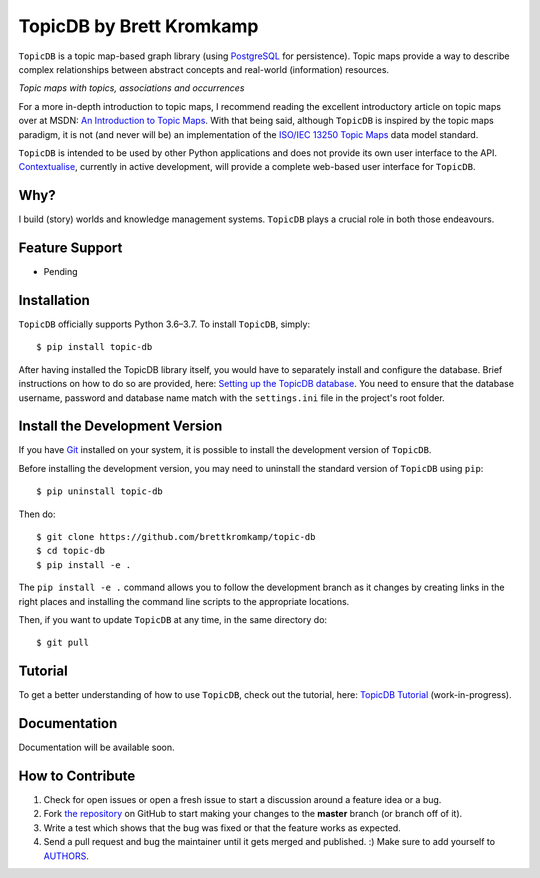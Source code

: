 TopicDB by Brett Kromkamp
=========================

``TopicDB`` is a topic map-based graph library (using `PostgreSQL`_ for persistence). Topic maps provide a way to
describe complex relationships between abstract concepts and real-world (information) resources.

.. image:: resources/topic-maps.png
   :alt: Topic maps with topics, associations and occurrences

*Topic maps with topics, associations and occurrences*

For a more in-depth introduction to topic maps, I recommend reading the excellent introductory article on topic maps
over at MSDN: `An Introduction to Topic Maps`_. With that being said, although ``TopicDB`` is inspired by the topic maps
paradigm, it is not (and never will be) an implementation of the `ISO/IEC 13250 Topic Maps`_ data model standard.

``TopicDB`` is intended to be used by other Python applications and does not provide its own user interface to the API.
`Contextualise`_, currently in active development, will provide a complete web-based user interface for ``TopicDB``.

Why?
----

I build (story) worlds and knowledge management systems. ``TopicDB`` plays a crucial role in both those endeavours.

Feature Support
---------------

- Pending

Installation
------------

``TopicDB`` officially supports Python 3.6–3.7. To install ``TopicDB``, simply::

    $ pip install topic-db

After having installed the TopicDB library itself, you would have to separately install and configure the database.
Brief instructions on how to do so are provided, here: `Setting up the TopicDB database`_. You need to ensure that the
database username, password and database name match with the ``settings.ini`` file in the project's root folder.

Install the Development Version
-------------------------------

If you have `Git <https://git-scm.com/>`_ installed on your system, it is possible to install the development version
of ``TopicDB``.

Before installing the development version, you may need to uninstall the standard version of ``TopicDB`` using
``pip``::

    $ pip uninstall topic-db

Then do::

    $ git clone https://github.com/brettkromkamp/topic-db
    $ cd topic-db
    $ pip install -e .

The ``pip install -e .`` command allows you to follow the development branch as it changes by creating links in the
right places and installing the command line scripts to the appropriate locations.

Then, if you want to update ``TopicDB`` at any time, in the same directory do::

    $ git pull

Tutorial
--------

To get a better understanding of how to use ``TopicDB``, check out the tutorial, here: `TopicDB Tutorial`_ (work-in-progress).

Documentation
-------------

Documentation will be available soon.

How to Contribute
-----------------

#. Check for open issues or open a fresh issue to start a discussion around a feature idea or a bug.
#. Fork `the repository`_ on GitHub to start making your changes to the **master** branch (or branch off of it).
#. Write a test which shows that the bug was fixed or that the feature works as expected.
#. Send a pull request and bug the maintainer until it gets merged and published. :) Make sure to add yourself to AUTHORS_.

.. _PostgreSQL: https://www.postgresql.org/
.. _An Introduction to Topic Maps: https://msdn.microsoft.com/en-us/library/aa480048.aspx
.. _ISO/IEC 13250 Topic Maps: http://www.iso.org/iso/home/store/catalogue_tc/catalogue_detail.htm?csnumber=38068
.. _the repository: https://github.com/brettkromkamp/topic-db
.. _Contextualise: https://trello.com/b/43ZVFVWE/contextualise-application
.. _AUTHORS: https://github.com/brettkromkamp/topic-db/blob/master/AUTHORS.rst
.. _TopicDB Tutorial: https://github.com/brettkromkamp/topic-db/blob/master/TUTORIAL.rst
.. _Setting up the TopicDB database: https://gist.github.com/brettkromkamp/87aaa99b056578ff1dc23a43a49aca89
